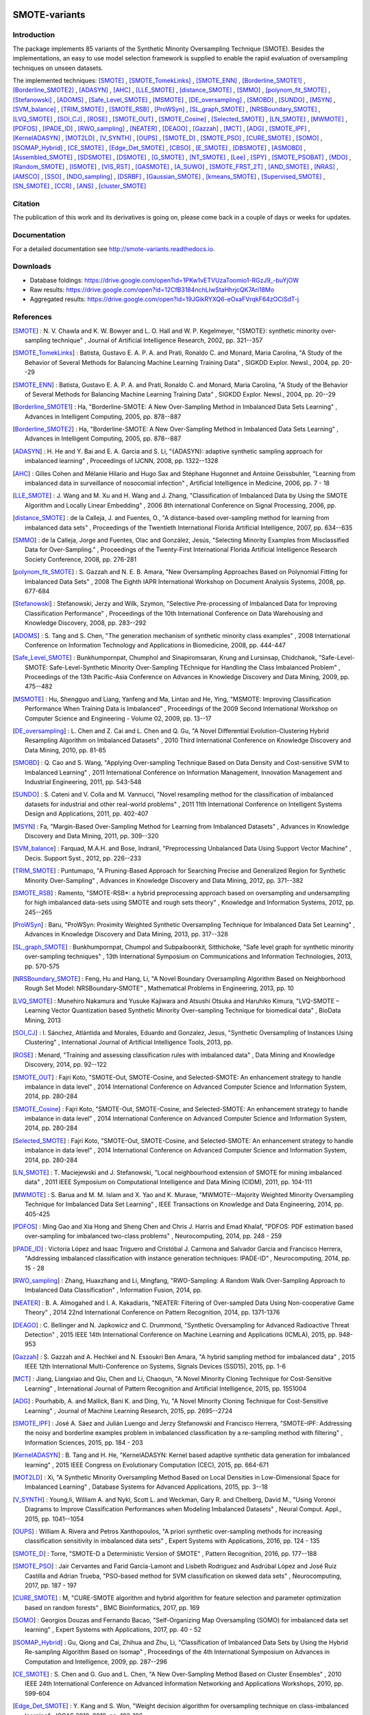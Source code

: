 .. -*- mode: rst -*-


|Travis|_ |Codecov|_ |ReadTheDocs|_ |PythonVersion|_ |PyPi|_ |Gitter|_

.. |Travis| image:: https://travis-ci.org/gykovacs/smote_variants.svg?branch=master
.. _Travis: https://travis-ci.org/gykovacs/smote_variants

.. |Codecov| image:: https://codecov.io/gh/gykovacs/smote_variants/branch/master/graph/badge.svg
.. _Codecov: https://codecov.io/gh/gykovacs/smote_variants

.. |ReadTheDocs| image:: https://readthedocs.org/projects/smote-variants/badge/?version=latest
.. _ReadTheDocs: https://smote-variants.readthedocs.io/en/latest/?badge=latest

.. |PythonVersion| image:: https://img.shields.io/badge/python-3.5%7C%20%203.6-green.svg
.. _PythonVersion: https://img.shields.io/badge/python-3.5%7C%20%203.6%20%7C%203.7-green.svg

.. |PyPi| image:: https://badge.fury.io/py/smote-variants.svg
.. _PyPi: https://badge.fury.io/py/smote-variants

.. |Gitter| image:: https://badges.gitter.im/smote_variants.svg
.. _Gitter: https://gitter.im/smote_variants?utm_source=badge&utm_medium=badge&utm_campaign=pr-badge&utm_content=badge
==============
SMOTE-variants
==============

Introduction
----

The package implements 85 variants of the Synthetic Minority Oversampling Technique (SMOTE).
Besides the implementations, an easy to use model selection framework is supplied to enable
the rapid evaluation of oversampling techniques on unseen datasets.

The implemented techniques: [SMOTE]_ , [SMOTE_TomekLinks]_ , [SMOTE_ENN]_ , [Borderline_SMOTE1]_ , [Borderline_SMOTE2]_ , [ADASYN]_ , [AHC]_ , [LLE_SMOTE]_ , [distance_SMOTE]_ , [SMMO]_ , [polynom_fit_SMOTE]_ , [Stefanowski]_ , [ADOMS]_ , [Safe_Level_SMOTE]_ , [MSMOTE]_ , [DE_oversampling]_ , [SMOBD]_ , [SUNDO]_ , [MSYN]_ , [SVM_balance]_ , [TRIM_SMOTE]_ , [SMOTE_RSB]_ , [ProWSyn]_ , [SL_graph_SMOTE]_ , [NRSBoundary_SMOTE]_ , [LVQ_SMOTE]_ , [SOI_CJ]_ , [ROSE]_ , [SMOTE_OUT]_ , [SMOTE_Cosine]_ , [Selected_SMOTE]_ , [LN_SMOTE]_ , [MWMOTE]_ , [PDFOS]_ , [IPADE_ID]_ , [RWO_sampling]_ , [NEATER]_ , [DEAGO]_ , [Gazzah]_ , [MCT]_ , [ADG]_ , [SMOTE_IPF]_ , [KernelADASYN]_ , [MOT2LD]_ , [V_SYNTH]_ , [OUPS]_ , [SMOTE_D]_ , [SMOTE_PSO]_ , [CURE_SMOTE]_ , [SOMO]_ , [ISOMAP_Hybrid]_ , [CE_SMOTE]_ , [Edge_Det_SMOTE]_ , [CBSO]_ , [E_SMOTE]_ , [DBSMOTE]_ , [ASMOBD]_ , [Assembled_SMOTE]_ , [SDSMOTE]_ , [DSMOTE]_ , [G_SMOTE]_ , [NT_SMOTE]_ , [Lee]_ , [SPY]_ , [SMOTE_PSOBAT]_ , [MDO]_ , [Random_SMOTE]_ , [ISMOTE]_ , [VIS_RST]_ , [GASMOTE]_ , [A_SUWO]_ , [SMOTE_FRST_2T]_ , [AND_SMOTE]_ , [NRAS]_ , [AMSCO]_ , [SSO]_ , [NDO_sampling]_ , [DSRBF]_ , [Gaussian_SMOTE]_ , [kmeans_SMOTE]_ , [Supervised_SMOTE]_ , [SN_SMOTE]_ , [CCR]_ , [ANS]_ , [cluster_SMOTE]_ 

Citation
----

The publication of this work and its derivatives is going on, please come back in a couple of days or weeks for updates.

Documentation
----

For a detailed documentation see http://smote-variants.readthedocs.io.

Downloads
----

* Database foldings: `https://drive.google.com/open?id=1PKw1vETVUzaToomio1-RGzJ9_-buYjOW <https://drive.google.com/open?id=1PKw1vETVUzaToomio1-RGzJ9_-buYjOW>`__
* Raw results: `https://drive.google.com/open?id=12CfB3184nchLIwStaHhrjcQK7Ari18Mo <https://drive.google.com/open?id=12CfB3184nchLIwStaHhrjcQK7Ari18Mo>`__
* Aggregated results: `https://drive.google.com/open?id=19JGikRYXQ6-eOxaFVrqkF64zOCiSdT-j <https://drive.google.com/open?id=19JGikRYXQ6-eOxaFVrqkF64zOCiSdT-j>`__

References
----

.. [SMOTE] : N. V. Chawla and K. W. Bowyer and L. O. Hall and W. P. Kegelmeyer, "{SMOTE}: synthetic minority over-sampling technique" , Journal of Artificial Intelligence Research, 2002, pp. 321--357

.. [SMOTE_TomekLinks] : Batista, Gustavo E. A. P. A. and Prati, Ronaldo C. and Monard, Maria Carolina, "A Study of the Behavior of Several Methods for Balancing Machine Learning Training Data" , SIGKDD Explor. Newsl., 2004, pp. 20--29

.. [SMOTE_ENN] : Batista, Gustavo E. A. P. A. and Prati, Ronaldo C. and Monard, Maria Carolina, "A Study of the Behavior of Several Methods for Balancing Machine Learning Training Data" , SIGKDD Explor. Newsl., 2004, pp. 20--29

.. [Borderline_SMOTE1] : Ha, "Borderline-SMOTE: A New Over-Sampling Method in Imbalanced Data Sets Learning" , Advances in Intelligent Computing, 2005, pp. 878--887

.. [Borderline_SMOTE2] : Ha, "Borderline-SMOTE: A New Over-Sampling Method in Imbalanced Data Sets Learning" , Advances in Intelligent Computing, 2005, pp. 878--887

.. [ADASYN] : H. He and Y. Bai and E. A. Garcia and S. Li, "{ADASYN}: adaptive synthetic sampling approach for imbalanced learning" , Proceedings of IJCNN, 2008, pp. 1322--1328

.. [AHC] : Gilles Cohen and Mélanie Hilario and Hugo Sax and Stéphane Hugonnet and Antoine Geissbuhler, "Learning from imbalanced data in surveillance of nosocomial infection" , Artificial Intelligence in Medicine, 2006, pp. 7 - 18

.. [LLE_SMOTE] : J. Wang and M. Xu and H. Wang and J. Zhang, "Classification of Imbalanced Data by Using the SMOTE Algorithm and Locally Linear Embedding" , 2006 8th international Conference on Signal Processing, 2006, pp. 

.. [distance_SMOTE] : de la Calleja, J. and Fuentes, O., "A distance-based over-sampling method for learning from imbalanced data sets" , Proceedings of the Twentieth International Florida Artificial Intelligence, 2007, pp. 634--635

.. [SMMO] : de la Calleja, Jorge and Fuentes, Olac and González, Jesús, "Selecting Minority Examples from Misclassified Data for Over-Sampling." , Proceedings of the Twenty-First International Florida Artificial Intelligence Research Society Conference, 2008, pp. 276-281

.. [polynom_fit_SMOTE] : S. Gazzah and N. E. B. Amara, "New Oversampling Approaches Based on Polynomial Fitting for Imbalanced Data Sets" , 2008 The Eighth IAPR International Workshop on Document Analysis Systems, 2008, pp. 677-684

.. [Stefanowski] : Stefanowski, Jerzy and Wilk, Szymon, "Selective Pre-processing of Imbalanced Data for Improving Classification Performance" , Proceedings of the 10th International Conference on Data Warehousing and Knowledge Discovery, 2008, pp. 283--292

.. [ADOMS] : S. Tang and S. Chen, "The generation mechanism of synthetic minority class examples" , 2008 International Conference on Information Technology and Applications in Biomedicine, 2008, pp. 444-447

.. [Safe_Level_SMOTE] : Bunkhumpornpat, Chumphol and Sinapiromsaran, Krung and Lursinsap, Chidchanok, "Safe-Level-SMOTE: Safe-Level-Synthetic Minority Over-Sampling TEchnique for Handling the Class Imbalanced Problem" , Proceedings of the 13th Pacific-Asia Conference on Advances in Knowledge Discovery and Data Mining, 2009, pp. 475--482

.. [MSMOTE] : Hu, Shengguo and Liang, Yanfeng and Ma, Lintao and He, Ying, "MSMOTE: Improving Classification Performance When Training Data is Imbalanced" , Proceedings of the 2009 Second International Workshop on Computer Science and Engineering - Volume 02, 2009, pp. 13--17

.. [DE_oversampling] : L. Chen and Z. Cai and L. Chen and Q. Gu, "A Novel Differential Evolution-Clustering Hybrid Resampling Algorithm on Imbalanced Datasets" , 2010 Third International Conference on Knowledge Discovery and Data Mining, 2010, pp. 81-85

.. [SMOBD] : Q. Cao and S. Wang, "Applying Over-sampling Technique Based on Data Density and Cost-sensitive SVM to Imbalanced Learning" , 2011 International Conference on Information Management, Innovation Management and Industrial Engineering, 2011, pp. 543-548

.. [SUNDO] : S. Cateni and V. Colla and M. Vannucci, "Novel resampling method for the classification of imbalanced datasets for industrial and other real-world problems" , 2011 11th International Conference on Intelligent Systems Design and Applications, 2011, pp. 402-407

.. [MSYN] : Fa, "Margin-Based Over-Sampling Method for Learning from Imbalanced Datasets" , Advances in Knowledge Discovery and Data Mining, 2011, pp. 309--320

.. [SVM_balance] : Farquad, M.A.H. and Bose, Indranil, "Preprocessing Unbalanced Data Using Support Vector Machine" , Decis. Support Syst., 2012, pp. 226--233

.. [TRIM_SMOTE] : Puntumapo, "A Pruning-Based Approach for Searching Precise and Generalized Region for Synthetic Minority Over-Sampling" , Advances in Knowledge Discovery and Data Mining, 2012, pp. 371--382

.. [SMOTE_RSB] : Ramento, "SMOTE-RSB*: a hybrid preprocessing approach based on oversampling and undersampling for high imbalanced data-sets using SMOTE and rough sets theory" , Knowledge and Information Systems, 2012, pp. 245--265

.. [ProWSyn] : Baru, "ProWSyn: Proximity Weighted Synthetic Oversampling Technique for Imbalanced Data Set Learning" , Advances in Knowledge Discovery and Data Mining, 2013, pp. 317--328

.. [SL_graph_SMOTE] : Bunkhumpornpat, Chumpol and Subpaiboonkit, Sitthichoke, "Safe level graph for synthetic minority over-sampling techniques" , 13th International Symposium on Communications and Information Technologies, 2013, pp. 570-575

.. [NRSBoundary_SMOTE] : Feng, Hu and Hang, Li, "A Novel Boundary Oversampling Algorithm Based on Neighborhood Rough Set Model: NRSBoundary-SMOTE" , Mathematical Problems in Engineering, 2013, pp. 10

.. [LVQ_SMOTE] : Munehiro Nakamura and Yusuke Kajiwara and Atsushi Otsuka and Haruhiko Kimura, "LVQ-SMOTE – Learning Vector Quantization based Synthetic Minority Over–sampling Technique for biomedical data" , BioData Mining, 2013

.. [SOI_CJ] : I. Sánchez, Atlántida and Morales, Eduardo and Gonzalez, Jesus, "Synthetic Oversampling of Instances Using Clustering" , International Journal of Artificial Intelligence Tools, 2013, pp. 

.. [ROSE] : Menard, "Training and assessing classification rules with imbalanced data" , Data Mining and Knowledge Discovery, 2014, pp. 92--122

.. [SMOTE_OUT] : Fajri Koto, "SMOTE-Out, SMOTE-Cosine, and Selected-SMOTE: An enhancement strategy to handle imbalance in data level" , 2014 International Conference on Advanced Computer Science and Information System, 2014, pp. 280-284

.. [SMOTE_Cosine] : Fajri Koto, "SMOTE-Out, SMOTE-Cosine, and Selected-SMOTE: An enhancement strategy to handle imbalance in data level" , 2014 International Conference on Advanced Computer Science and Information System, 2014, pp. 280-284

.. [Selected_SMOTE] : Fajri Koto, "SMOTE-Out, SMOTE-Cosine, and Selected-SMOTE: An enhancement strategy to handle imbalance in data level" , 2014 International Conference on Advanced Computer Science and Information System, 2014, pp. 280-284

.. [LN_SMOTE] : T. Maciejewski and J. Stefanowski, "Local neighbourhood extension of SMOTE for mining imbalanced data" , 2011 IEEE Symposium on Computational Intelligence and Data Mining (CIDM), 2011, pp. 104-111

.. [MWMOTE] : S. Barua and M. M. Islam and X. Yao and K. Murase, "MWMOTE--Majority Weighted Minority Oversampling Technique for Imbalanced Data Set Learning" , IEEE Transactions on Knowledge and Data Engineering, 2014, pp. 405-425

.. [PDFOS] : Ming Gao and Xia Hong and Sheng Chen and Chris J. Harris and Emad Khalaf, "PDFOS: PDF estimation based over-sampling for imbalanced two-class problems" , Neurocomputing, 2014, pp. 248 - 259

.. [IPADE_ID] : Victoria López and Isaac Triguero and Cristóbal J. Carmona and Salvador García and Francisco Herrera, "Addressing imbalanced classification with instance generation techniques: IPADE-ID" , Neurocomputing, 2014, pp. 15 - 28

.. [RWO_sampling] : Zhang, Huaxzhang and Li, Mingfang, "RWO-Sampling: A Random Walk Over-Sampling Approach to Imbalanced Data Classification" , Information Fusion, 2014, pp. 

.. [NEATER] : B. A. Almogahed and I. A. Kakadiaris, "NEATER: Filtering of Over-sampled Data Using Non-cooperative Game Theory" , 2014 22nd International Conference on Pattern Recognition, 2014, pp. 1371-1376

.. [DEAGO] : C. Bellinger and N. Japkowicz and C. Drummond, "Synthetic Oversampling for Advanced Radioactive Threat Detection" , 2015 IEEE 14th International Conference on Machine Learning and Applications (ICMLA), 2015, pp. 948-953

.. [Gazzah] : S. Gazzah and A. Hechkel and N. Essoukri Ben Amara, "A hybrid sampling method for imbalanced data" , 2015 IEEE 12th International Multi-Conference on Systems, Signals Devices (SSD15), 2015, pp. 1-6

.. [MCT] : Jiang, Liangxiao and Qiu, Chen and Li, Chaoqun, "A Novel Minority Cloning Technique for Cost-Sensitive Learning" , International Journal of Pattern Recognition and Artificial Intelligence, 2015, pp. 1551004

.. [ADG] : Pourhabib, A. and Mallick, Bani K. and Ding, Yu, "A Novel Minority Cloning Technique for Cost-Sensitive Learning" , Journal of Machine Learning Research, 2015, pp. 2695--2724

.. [SMOTE_IPF] : José A. Sáez and Julián Luengo and Jerzy Stefanowski and Francisco Herrera, "SMOTE–IPF: Addressing the noisy and borderline examples problem in imbalanced classification by a re-sampling method with filtering" , Information Sciences, 2015, pp. 184 - 203

.. [KernelADASYN] : B. Tang and H. He, "KernelADASYN: Kernel based adaptive synthetic data generation for imbalanced learning" , 2015 IEEE Congress on Evolutionary Computation (CEC), 2015, pp. 664-671

.. [MOT2LD] : Xi, "A Synthetic Minority Oversampling Method Based on Local Densities in Low-Dimensional Space for Imbalanced Learning" , Database Systems for Advanced Applications, 2015, pp. 3--18

.. [V_SYNTH] : Young,Ii, William A. and Nykl, Scott L. and Weckman, Gary R. and Chelberg, David M., "Using Voronoi Diagrams to Improve Classification Performances when Modeling Imbalanced Datasets" , Neural Comput. Appl., 2015, pp. 1041--1054

.. [OUPS] : William A. Rivera and Petros Xanthopoulos, "A priori synthetic over-sampling methods for increasing classification sensitivity in imbalanced data sets" , Expert Systems with Applications, 2016, pp. 124 - 135

.. [SMOTE_D] : Torre, "SMOTE-D a Deterministic Version of SMOTE" , Pattern Recognition, 2016, pp. 177--188

.. [SMOTE_PSO] : Jair Cervantes and Farid Garcia-Lamont and Lisbeth Rodriguez and Asdrúbal López and José Ruiz Castilla and Adrian Trueba, "PSO-based method for SVM classification on skewed data sets" , Neurocomputing, 2017, pp. 187 - 197

.. [CURE_SMOTE] : M, "CURE-SMOTE algorithm and hybrid algorithm for feature selection and parameter optimization based on random forests" , BMC Bioinformatics, 2017, pp. 169

.. [SOMO] : Georgios Douzas and Fernando Bacao, "Self-Organizing Map Oversampling (SOMO) for imbalanced data set learning" , Expert Systems with Applications, 2017, pp. 40 - 52

.. [ISOMAP_Hybrid] : Gu, Qiong and Cai, Zhihua and Zhu, Li, "Classification of Imbalanced Data Sets by Using the Hybrid Re-sampling Algorithm Based on Isomap" , Proceedings of the 4th International Symposium on Advances in Computation and Intelligence, 2009, pp. 287--296

.. [CE_SMOTE] : S. Chen and G. Guo and L. Chen, "A New Over-Sampling Method Based on Cluster Ensembles" , 2010 IEEE 24th International Conference on Advanced Information Networking and Applications Workshops, 2010, pp. 599-604

.. [Edge_Det_SMOTE] : Y. Kang and S. Won, "Weight decision algorithm for oversampling technique on class-imbalanced learning" , ICCAS 2010, 2010, pp. 182-186

.. [CBSO] : Baru, "A Novel Synthetic Minority Oversampling Technique for Imbalanced Data Set Learning" , Neural Information Processing, 2011, pp. 735--744

.. [E_SMOTE] : T. Deepa and M. Punithavalli, "An E-SMOTE technique for feature selection in High-Dimensional Imbalanced Dataset" , 2011 3rd International Conference on Electronics Computer Technology, 2011, pp. 322-324

.. [DBSMOTE] : Bunkhumpornpa, "DBSMOTE: Density-Based Synthetic Minority Over-sampling TEchnique" , Applied Intelligence, 2012, pp. 664--684

.. [ASMOBD] : Senzhang Wang and Zhoujun Li and Wenhan Chao and Qinghua Cao, "Applying adaptive over-sampling technique based on data density and cost-sensitive SVM to imbalanced learning" , The 2012 International Joint Conference on Neural Networks (IJCNN), 2012, pp. 1-8

.. [Assembled_SMOTE] : B. Zhou and C. Yang and H. Guo and J. Hu, "A quasi-linear SVM combined with assembled SMOTE for imbalanced data classification" , The 2013 International Joint Conference on Neural Networks (IJCNN), 2013, pp. 1-7

.. [SDSMOTE] : K. Li and W. Zhang and Q. Lu and X. Fang, "An Improved SMOTE Imbalanced Data Classification Method Based on Support Degree" , 2014 International Conference on Identification, Information and Knowledge in the Internet of Things, 2014, pp. 34-38

.. [DSMOTE] : S. Mahmoudi and P. Moradi and F. Akhlaghian and R. Moradi, "Diversity and separable metrics in over-sampling technique for imbalanced data classification" , 2014 4th International Conference on Computer and Knowledge Engineering (ICCKE), 2014, pp. 152-158

.. [G_SMOTE] : T. Sandhan and J. Y. Choi, "Handling Imbalanced Datasets by Partially Guided Hybrid Sampling for Pattern Recognition" , 2014 22nd International Conference on Pattern Recognition, 2014, pp. 1449-1453

.. [NT_SMOTE] : Y. H. Xu and H. Li and L. P. Le and X. Y. Tian, "Neighborhood Triangular Synthetic Minority Over-sampling Technique for Imbalanced Prediction on Small Samples of Chinese Tourism and Hospitality Firms" , 2014 Seventh International Joint Conference on Computational Sciences and Optimization, 2014, pp. 534-538

.. [Lee] : Lee, Jaedong and Kim, Noo-ri and Lee, Jee-Hyong, "An Over-sampling Technique with Rejection for Imbalanced Class Learning" , Proceedings of the 9th International Conference on Ubiquitous Information Management and Communication, 2015, pp. 102:1--102:6

.. [SPY] : X. T. Dang and D. H. Tran and O. Hirose and K. Satou, "SPY: A Novel Resampling Method for Improving Classification Performance in Imbalanced Data" , 2015 Seventh International Conference on Knowledge and Systems Engineering (KSE), 2015, pp. 280-285

.. [SMOTE_PSOBAT] : J. Li and S. Fong and Y. Zhuang, "Optimizing SMOTE by Metaheuristics with Neural Network and Decision Tree" , 2015 3rd International Symposium on Computational and Business Intelligence (ISCBI), 2015, pp. 26-32

.. [MDO] : L. Abdi and S. Hashemi, "To Combat Multi-Class Imbalanced Problems by Means of Over-Sampling Techniques" , IEEE Transactions on Knowledge and Data Engineering, 2016, pp. 238-251

.. [Random_SMOTE] : Don, "A New Over-Sampling Approach: Random-SMOTE for Learning from Imbalanced Data Sets" , Knowledge Scienc, 2011, pp. 343--352

.. [ISMOTE] : L, "A New Combination Sampling Method for Imbalanced Data" , Proceedings of 2013 Chinese Intelligent Automation Conference, 2013, pp. 547--554

.. [VIS_RST] : Borowsk, "Imbalanced Data Classification: A Novel Re-sampling Approach Combining Versatile Improved SMOTE and Rough Sets" , Computer Information Systems and Industrial Management, 2016, pp. 31--42

.. [GASMOTE] : Jian, "A Novel Algorithm for Imbalance Data Classification Based on Genetic Algorithm Improved SMOTE" , Arabian Journal for Science and Engineering, 2016, pp. 3255--3266

.. [A_SUWO] : Iman Nekooeimehr and Susana K. Lai-Yuen, "Adaptive semi-unsupervised weighted oversampling (A-SUWO) for imbalanced datasets" , Expert Systems with Applications, 2016, pp. 405 - 416

.. [SMOTE_FRST_2T] : E. Ramentol and I. Gondres and S. Lajes and R. Bello and Y. Caballero and C. Cornelis and F. Herrera, "Fuzzy-rough imbalanced learning for the diagnosis of High Voltage Circuit Breaker maintenance: The SMOTE-FRST-2T algorithm" , Engineering Applications of Artificial Intelligence, 2016, pp. 134 - 139

.. [AND_SMOTE] : Yun, Jaesub and Ha, Jihyun and Lee, Jong-Seok, "Automatic Determination of Neighborhood Size in SMOTE" , Proceedings of the 10th International Conference on Ubiquitous Information Management and Communication, 2016, pp. 100:1--100:8

.. [NRAS] : William A. Rivera, "Noise Reduction A Priori Synthetic Over-Sampling for class imbalanced data sets" , Information Sciences, 2017, pp. 146 - 161

.. [AMSCO] : Jinyan Li and Simon Fong and Raymond K. Wong and Victor W. Chu, "Adaptive multi-objective swarm fusion for imbalanced data classification" , Information Fusion, 2018, pp. 1 - 24

.. [SSO] : Ron, "Stochastic Sensitivity Oversampling Technique for Imbalanced Data" , Machine Learning and Cybernetics, 2014, pp. 161--171

.. [NDO_sampling] : L. Zhang and W. Wang, "A Re-sampling Method for Class Imbalance Learning with Credit Data" , 2011 International Conference of Information Technology, Computer Engineering and Management Sciences, 2011, pp. 393-397

.. [DSRBF] : Francisco Fernández-Navarro and César Hervás-Martínez and Pedro Antonio Gutiérrez, "A dynamic over-sampling procedure based on sensitivity for multi-class problems" , Pattern Recognition, 2011, pp. 1821 - 1833

.. [Gaussian_SMOTE] : Hansoo Lee and Jonggeun Kim and Sungshin Kim, "Gaussian-Based SMOTE Algorithm for Solving Skewed Class Distributions" , Int. J. Fuzzy Logic and Intelligent Systems, 2017, pp. 229-234

.. [kmeans_SMOTE] : Georgios Douzas and Fernando Bacao and Felix Last, "Improving imbalanced learning through a heuristic oversampling method based on k-means and SMOTE" , Information Sciences, 2018, pp. 1 - 20

.. [Supervised_SMOTE] : Hu, Jun AND He, Xue AND Yu, Dong-Jun AND Yang, Xi-Bei AND Yang, Jing-Yu AND Shen, Hong-Bin, "A New Supervised Over-Sampling Algorithm with Application to Protein-Nucleotide Binding Residue Prediction" , PLOS ONE, 2014, pp. 1-10

.. [SN_SMOTE] : Garc{'i}, "Surrounding neighborhood-based SMOTE for learning from imbalanced data sets" , Progress in Artificial Intelligence, 2012, pp. 347--362

.. [CCR] : Koziarski, Michał and Wozniak, Michal, "CCR: A combined cleaning and resampling algorithm for imbalanced data classification" , International Journal of Applied Mathematics and Computer Science, 2017, pp. 727–736

.. [ANS] : Siriseriwan, W and Sinapiromsaran, Krung, "Adaptive neighbor synthetic minority oversampling technique under 1NN outcast handling" , Songklanakarin Journal of Science and Technology, 2017, pp. 565-576

.. [cluster_SMOTE] : D. A. Cieslak and N. V. Chawla and A. Striegel, "Combating imbalance in network intrusion datasets" , 2006 IEEE International Conference on Granular Computing, 2006, pp. 732-737

